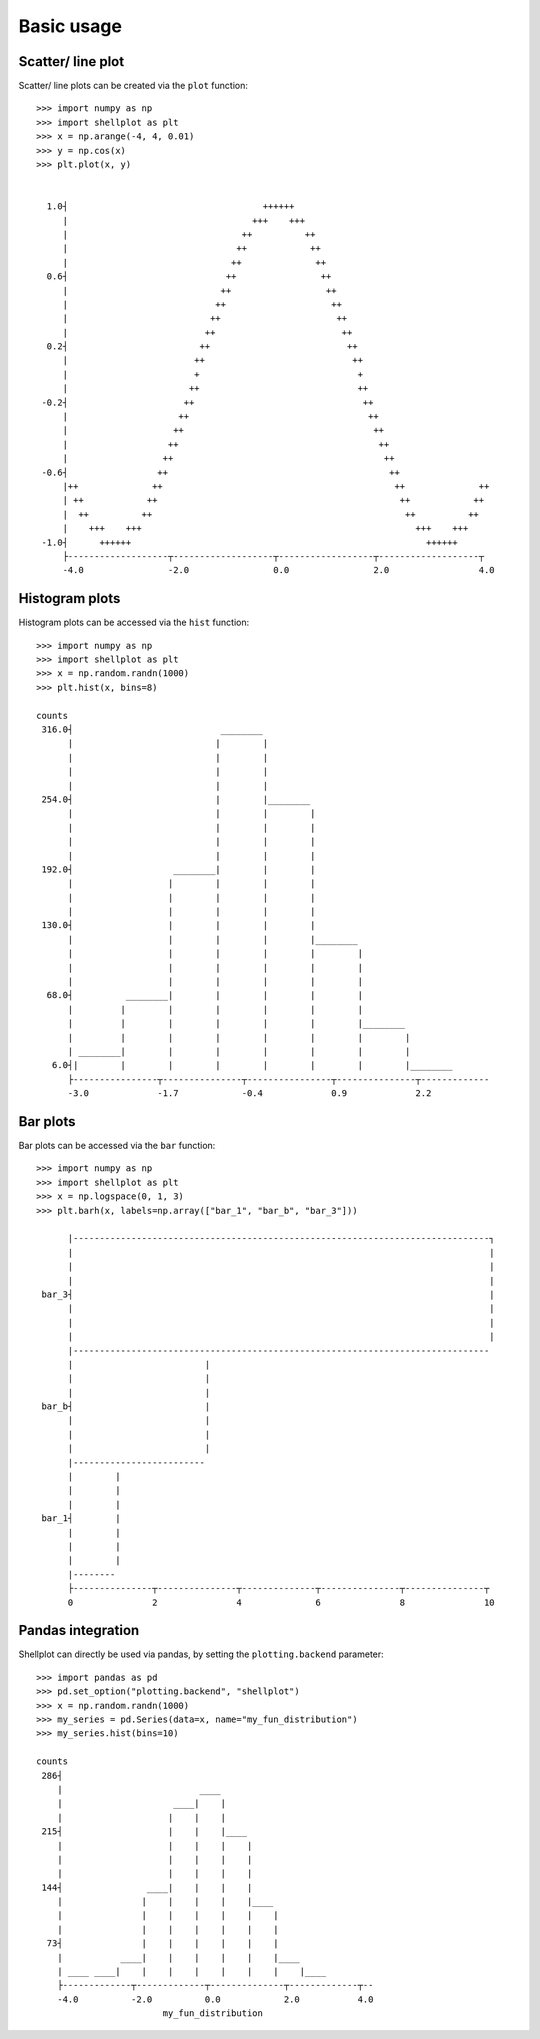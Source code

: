 .. _basic_usage:

===========
Basic usage
===========

Scatter/ line plot
-------------------

Scatter/ line plots can be created via the ``plot`` function::


        >>> import numpy as np
        >>> import shellplot as plt
        >>> x = np.arange(-4, 4, 0.01)
        >>> y = np.cos(x)
        >>> plt.plot(x, y)


          1.0┤                                     ++++++
             |                                   +++    +++
             |                                 ++          ++
             |                                ++            ++
             |                               ++              ++
          0.6┤                              ++                ++
             |                             ++                  ++
             |                            ++                    ++
             |                           ++                      ++
             |                          ++                        ++
          0.2┤                         ++                          ++
             |                        ++                            ++
             |                        +                              +
             |                       ++                              ++
         -0.2┤                      ++                                ++
             |                     ++                                  ++
             |                    ++                                    ++
             |                   ++                                      ++
             |                  ++                                        ++
         -0.6┤                 ++                                          ++
             |++              ++                                            ++              ++
             | ++            ++                                              ++            ++
             |  ++          ++                                                ++          ++
             |    +++    +++                                                    +++    +++
         -1.0┤      ++++++                                                        ++++++
             ├-------------------┬-------------------┬------------------┬-------------------┬
             -4.0                -2.0                0.0                2.0                 4.0


Histogram plots
-------------------

Histogram plots can be accessed via the ``hist`` function::


        >>> import numpy as np
        >>> import shellplot as plt
        >>> x = np.random.randn(1000)
        >>> plt.hist(x, bins=8)

        counts
         316.0┤                            ________
              |                           |        |
              |                           |        |
              |                           |        |
              |                           |        |
         254.0┤                           |        |________
              |                           |        |        |
              |                           |        |        |
              |                           |        |        |
              |                           |        |        |
         192.0┤                   ________|        |        |
              |                  |        |        |        |
              |                  |        |        |        |
              |                  |        |        |        |
         130.0┤                  |        |        |        |
              |                  |        |        |        |________
              |                  |        |        |        |        |
              |                  |        |        |        |        |
              |                  |        |        |        |        |
          68.0┤          ________|        |        |        |        |
              |         |        |        |        |        |        |
              |         |        |        |        |        |        |________
              |         |        |        |        |        |        |        |
              | ________|        |        |        |        |        |        |
           6.0┤|        |        |        |        |        |        |        |________
              ├----------------┬---------------┬----------------┬---------------┬-------------
              -3.0             -1.7            -0.4             0.9             2.2



Bar plots
-------------------

Bar plots can be accessed via the ``bar`` function::


        >>> import numpy as np
        >>> import shellplot as plt
        >>> x = np.logspace(0, 1, 3)
        >>> plt.barh(x, labels=np.array(["bar_1", "bar_b", "bar_3"]))

              |-------------------------------------------------------------------------------┐
              |                                                                               |
              |                                                                               |
              |                                                                               |
         bar_3┤                                                                               |
              |                                                                               |
              |                                                                               |
              |                                                                               |
              |-------------------------------------------------------------------------------
              |                         |
              |                         |
              |                         |
         bar_b┤                         |
              |                         |
              |                         |
              |                         |
              |-------------------------
              |        |
              |        |
              |        |
         bar_1┤        |
              |        |
              |        |
              |        |
              |--------
              ├---------------┬---------------┬--------------┬---------------┬---------------┬
              0               2               4              6               8               10


Pandas integration
-------------------

Shellplot can directly be used via pandas, by setting the ``plotting.backend``
parameter::


        >>> import pandas as pd
        >>> pd.set_option("plotting.backend", "shellplot")
        >>> x = np.random.randn(1000)
        >>> my_series = pd.Series(data=x, name="my_fun_distribution")
        >>> my_series.hist(bins=10)

        counts
         286┤
            |                          ____
            |                     ____|    |
            |                    |    |    |
         215┤                    |    |    |____
            |                    |    |    |    |
            |                    |    |    |    |
            |                    |    |    |    |
         144┤                ____|    |    |    |
            |               |    |    |    |    |____
            |               |    |    |    |    |    |
            |               |    |    |    |    |    |
          73┤               |    |    |    |    |    |
            |           ____|    |    |    |    |    |____
            | ____ ____|    |    |    |    |    |    |    |____
            ├-------------┬-------------┬--------------┬-------------┬--
            -4.0          -2.0          0.0            2.0           4.0
                                my_fun_distribution
